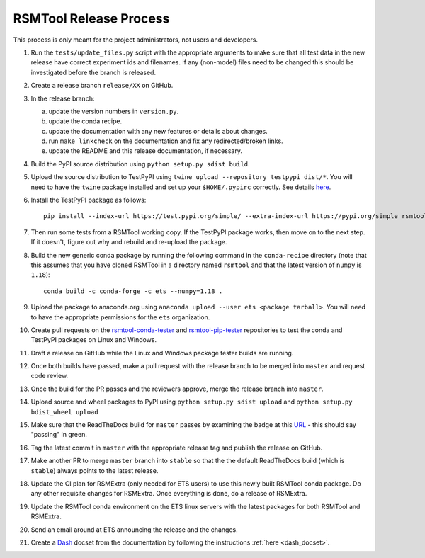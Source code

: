 RSMTool Release Process
=======================

This process is only meant for the project administrators, not users and developers.

1. Run the ``tests/update_files.py`` script with the appropriate arguments to make sure that all test data in the new release have correct experiment ids and filenames. If any (non-model) files need to be changed this should be investigated before the branch is released. 

2. Create a release branch ``release/XX`` on GitHub.

3. In the release branch:

   a. update the version numbers in ``version.py``.

   b. update the conda recipe.

   c. update the documentation with any new features or details about changes.

   d. run ``make linkcheck`` on the documentation and fix any redirected/broken links.

   e. update the README and this release documentation, if necessary.

4. Build the PyPI source distribution using ``python setup.py sdist build``.

5. Upload the source distribution to TestPyPI  using ``twine upload --repository testpypi dist/*``. You will need to have the ``twine`` package installed and set up your ``$HOME/.pypirc`` correctly. See details `here <https://packaging.python.org/guides/using-testpypi/>`__.

6. Install the TestPyPI package as follows::

    pip install --index-url https://test.pypi.org/simple/ --extra-index-url https://pypi.org/simple rsmtool

7. Then run some tests from a RSMTool working copy. If the TestPyPI package works, then move on to the next step. If it doesn't, figure out why and rebuild and re-upload the package.

8. Build the new generic conda package by running the following command in the ``conda-recipe`` directory (note that this assumes that you have cloned RSMTool in a directory named ``rsmtool`` and that the latest version of ``numpy`` is ``1.18``)::

    conda build -c conda-forge -c ets --numpy=1.18 .

9. Upload the package to anaconda.org using ``anaconda upload --user ets <package tarball>``. You will need to have the appropriate permissions for the ``ets`` organization. 

10. Create pull requests on the `rsmtool-conda-tester <https://github.com/EducationalTestingService/rsmtool-conda-tester/>`_ and `rsmtool-pip-tester <https://github.com/EducationalTestingService/rsmtool-pip-tester/>`_ repositories to test the conda and TestPyPI packages on Linux and Windows.

11. Draft a release on GitHub while the Linux and Windows package tester builds are running.

12. Once both builds have passed, make a pull request with the release branch to be merged into ``master`` and request code review.

13. Once the build for the PR passes and the reviewers approve, merge the release branch into ``master``.

14. Upload source and wheel packages to PyPI using ``python setup.py sdist upload`` and ``python setup.py bdist_wheel upload``

15. Make sure that the ReadTheDocs build for ``master`` passes by examining the badge at this `URL <https://img.shields.io/readthedocs/rsmtool/latest>`_ - this should say "passing" in green.

16. Tag the latest commit in ``master`` with the appropriate release tag and publish the release on GitHub.

17. Make another PR to merge ``master`` branch into ``stable`` so that the the default ReadTheDocs build (which is ``stable``) always points to the latest release.

18. Update the CI plan for RSMExtra (only needed for ETS users) to use this newly built RSMTool conda package. Do any other requisite changes for RSMExtra. Once everything is done, do a release of RSMExtra.

19. Update the RSMTool conda environment on the ETS linux servers with the latest packages for both RSMTool and RSMExtra.

20. Send an email around at ETS announcing the release and the changes.

21. Create a `Dash <https://kapeli.com/dash>`_ docset from the documentation by following the instructions :ref:`here <dash_docset>`.

